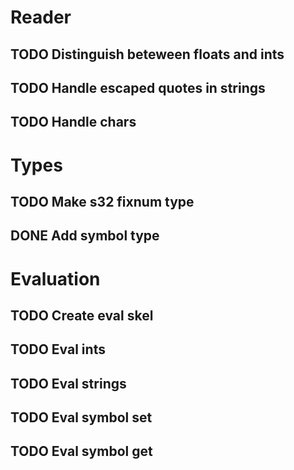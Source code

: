 
* Reader
** TODO Distinguish beteween floats and ints
** TODO Handle escaped quotes in strings
** TODO Handle chars

* Types
** TODO Make s32 fixnum type
** DONE Add symbol type

* Evaluation
** TODO Create eval skel
** TODO Eval ints
** TODO Eval strings
** TODO Eval symbol set
** TODO Eval symbol get
